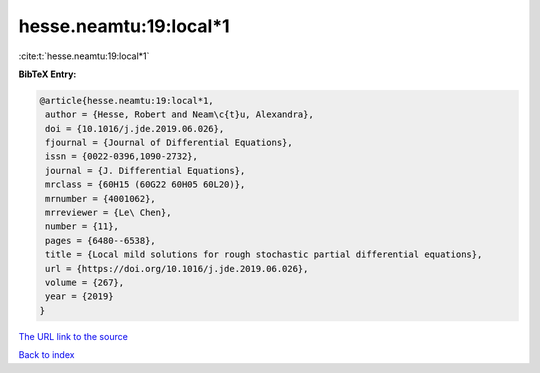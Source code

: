hesse.neamtu:19:local*1
=======================

:cite:t:`hesse.neamtu:19:local*1`

**BibTeX Entry:**

.. code-block:: bibtex

   @article{hesse.neamtu:19:local*1,
    author = {Hesse, Robert and Neam\c{t}u, Alexandra},
    doi = {10.1016/j.jde.2019.06.026},
    fjournal = {Journal of Differential Equations},
    issn = {0022-0396,1090-2732},
    journal = {J. Differential Equations},
    mrclass = {60H15 (60G22 60H05 60L20)},
    mrnumber = {4001062},
    mrreviewer = {Le\ Chen},
    number = {11},
    pages = {6480--6538},
    title = {Local mild solutions for rough stochastic partial differential equations},
    url = {https://doi.org/10.1016/j.jde.2019.06.026},
    volume = {267},
    year = {2019}
   }
`The URL link to the source <ttps://doi.org/10.1016/j.jde.2019.06.026}>`_


`Back to index <../By-Cite-Keys.html>`_
